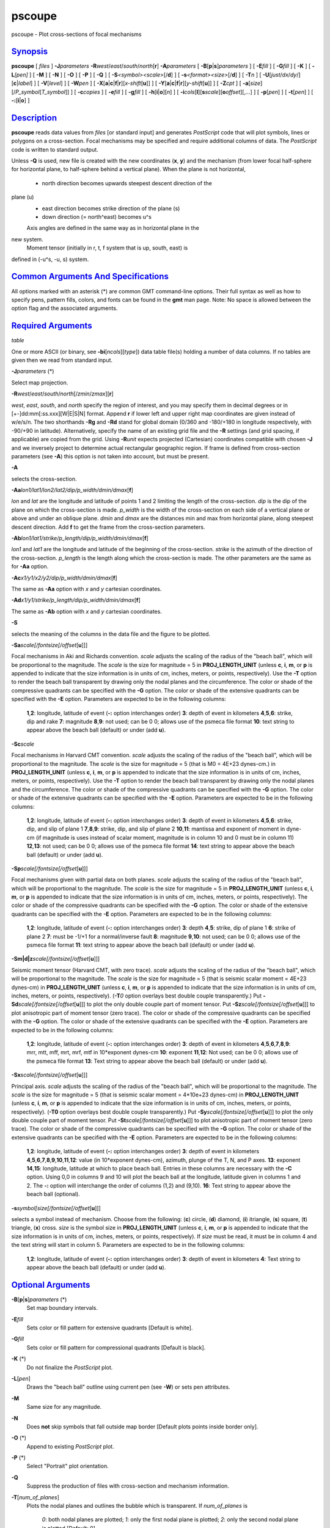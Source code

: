 *******
pscoupe
*******

pscoupe - Plot cross-sections of focal mechanisms

`Synopsis <#toc1>`_
-------------------

**pscoupe** [ *files* ] **-J**\ *parameters*
**-R**\ *west*/*east*/*south*/*north*\ [**r**\ ] **-A**\ *parameters* [
**-B**\ [**p**\ \|\ **s**]\ *parameters* ] [ **-E**\ *fill* ] [
**-G**\ *fill* ] [ **-K** ] [ **-L**\ *[pen]* ] [ **-M** ] [ **-N** ] [
**-O** ] [ **-P** ] [ **-Q** ] [ **-S**\ *<symbol><scale>*\ [/**d**] ] [
**-s**\ *<format><size>*\ [/**d**] ] [ **-T**\ *n* ] [
**-U**\ [*just*/*dx*/*dy*/][**c**\ \|\ *label*] ] [ **-V**\ [*level*\ ]
] [ **-W**\ *pen* ] [
**-X**\ [**a**\ \|\ **c**\ \|\ **f**\ \|\ **r**][\ *x-shift*\ [**u**\ ]]
] [
**-Y**\ [**a**\ \|\ **c**\ \|\ **f**\ \|\ **r**][\ *y-shift*\ [**u**\ ]]
] [ **-Z**\ *cpt* ] [
**-a**\ [*size*\ ][/\ *P\_symbol*\ [*T\_symbol*\ ]] ] [ **-c**\ *copies*
] [ **-e**\ *fill* ] [ **-g**\ *fill* ] [
**-h**\ [**i**\ \|\ **o**][*n*\ ] ] [
**-i**\ *cols*\ [**l**\ ][\ **s**\ *scale*][\ **o**\ *offset*][,\ *...*]
] [ **-p**\ [*pen*\ ] ] [ **-t**\ [*pen*\ ] ] [
**-:**\ [**i**\ \|\ **o**] ]

`Description <#toc2>`_
----------------------

**pscoupe** reads data values from *files* [or standard input] and
generates *PostScript* code that will plot symbols, lines or polygons on
a cross-section. Focal mechanisms may be specified and require
additional columns of data. The *PostScript* code is written to standard
output.

Unless **-Q** is used, new file is created with the new coordinates
(**x**, **y**) and the mechanism (from lower focal half-sphere for
horizontal plane, to half-sphere behind a vertical plane). When the
plane is not horizontal,
 - north direction becomes upwards steepest descent direction of the
plane (u)
 - east direction becomes strike direction of the plane (s)
 - down direction (= north^east) becomes u^s
 Axis angles are defined in the same way as in horizontal plane in the
new system.
 Moment tensor (initially in r, t, f system that is up, south, east) is
defined in (-u^s, -u, s) system.

`Common Arguments And Specifications <#toc3>`_
----------------------------------------------

All options marked with an asterisk (\*) are common GMT command-line
options. Their full syntax as well as how to specify pens, pattern
fills, colors, and fonts can be found in the **gmt** man page. Note: No
space is allowed between the option flag and the associated arguments.

`Required Arguments <#toc4>`_
-----------------------------

*table*

One or more ASCII (or binary, see **-bi**\ [*ncols*\ ][*type*\ ]) data
table file(s) holding a number of data columns. If no tables are given
then we read from standard input.

**-J**\ *parameters* (\*)

Select map projection.

**-R**\ *west*/*east*/*south*/*north*\ [/*zmin*/*zmax*][**r**\ ]

*west*, *east*, *south*, and *north* specify the region of interest, and
you may specify them in decimal degrees or in
[+-]dd:mm[:ss.xxx][W\|E\|S\|N] format. Append **r** if lower left and
upper right map coordinates are given instead of w/e/s/n. The two
shorthands **-Rg** and **-Rd** stand for global domain (0/360 and
-180/+180 in longitude respectively, with -90/+90 in latitude).
Alternatively, specify the name of an existing grid file and the **-R**
settings (and grid spacing, if applicable) are copied from the grid.
Using **-R**\ *unit* expects projected (Cartesian) coordinates
compatible with chosen **-J** and we inversely project to determine
actual rectangular geographic region. If frame is defined from
cross-section parameters (see **-A**) this option is not taken into
account, but must be present.

**-A**

selects the cross-section.

**-Aa**\ *lon1/lat1/lon2/lat2/dip/p\_width/dmin/dmax*\ [**f**\ ]

*lon* and *lat* are the longitude and latitude of points 1 and 2
limiting the length of the cross-section. *dip* is the dip of the plane
on which the cross-section is made. *p\_width* is the width of the
cross-section on each side of a vertical plane or above and under an
oblique plane. *dmin* and *dmax* are the distances min and max from
horizontal plane, along steepest descent direction. Add **f** to get the
frame from the cross-section parameters.

**-Ab**\ *lon1/lat1/strike/p\_length/dip/p\_width/dmin/dmax*\ [**f**\ ]

*lon1* and *lat1* are the longitude and latitude of the beginning of the
cross-section. *strike* is the azimuth of the direction of the
cross-section. *p\_length* is the length along which the cross-section
is made. The other parameters are the same as for **-Aa** option.

**-Ac**\ *x1/y1/x2/y2/dip/p\_width/dmin/dmax*\ [**f**\ ]

The same as **-Aa** option with *x* and *y* cartesian coordinates.

**-Ad**\ *x1/y1/strike/p\_length/dip/p\_width/dmin/dmax*\ [**f**\ ]

The same as **-Ab** option with *x* and *y* cartesian coordinates.

**-S**

selects the meaning of the columns in the data file and the figure to be
plotted.

**-Sa**\ *scale[/fontsize[/offset*\ [**u**\ ]]]

Focal mechanisms in Aki and Richards convention. *scale* adjusts the
scaling of the radius of the "beach ball", which will be proportional to
the magnitude. The *scale* is the size for magnitude = 5 in
**PROJ\_LENGTH\_UNIT** (unless **c**, **i**, **m**, or **p** is appended
to indicate that the size information is in units of cm, inches, meters,
or points, respectively). Use the **-T** option to render the beach ball
transparent by drawing only the nodal planes and the circumference. The
color or shade of the compressive quadrants can be specified with the
**-G** option. The color or shade of the extensive quadrants can be
specified with the **-E** option. Parameters are expected to be in the
following columns:

    **1**,\ **2**:
    longitude, latitude of event (**-:** option interchanges order)
    **3**:
    depth of event in kilometers
    **4**,\ **5**,\ **6**:
    strike, dip and rake
    **7**:
    magnitude
    **8**,\ **9**:
    not used; can be 0 0; allows use of the psmeca file format
    **10**:
    text string to appear above the beach ball (default) or under (add
    **u**).

**-Sc**\ *scale*

Focal mechanisms in Harvard CMT convention. *scale* adjusts the scaling
of the radius of the "beach ball", which will be proportional to the
magnitude. The *scale* is the size for magnitude = 5 (that is M0 = 4E+23
dynes-cm.) in **PROJ\_LENGTH\_UNIT** (unless **c**, **i**, **m**, or
**p** is appended to indicate that the size information is in units of
cm, inches, meters, or points, respectively). Use the **-T** option to
render the beach ball transparent by drawing only the nodal planes and
the circumference. The color or shade of the compressive quadrants can
be specified with the **-G** option. The color or shade of the extensive
quadrants can be specified with the **-E** option. Parameters are
expected to be in the following columns:

    **1**,\ **2**:
    longitude, latitude of event (**-:** option interchanges order)
    **3**:
    depth of event in kilometers
    **4**,\ **5**,\ **6**:
    strike, dip, and slip of plane 1
    **7**,\ **8**,\ **9**:
    strike, dip, and slip of plane 2
    **10**,\ **11**:
    mantissa and exponent of moment in dyne-cm (if magnitude is uses
    instead of scalar moment, magnitude is in column 10 and 0 must be in
    column 11)
    **12**,\ **13**:
    not used; can be 0 0; allows use of the psmeca file format
    **14**:
    text string to appear above the beach ball (default) or under (add
    **u**).

**-Sp**\ *scale[/fontsize[/offset*\ [**u**\ ]]]

Focal mechanisms given with partial data on both planes. *scale* adjusts
the scaling of the radius of the "beach ball", which will be
proportional to the magnitude. The *scale* is the size for magnitude = 5
in **PROJ\_LENGTH\_UNIT** (unless **c**, **i**, **m**, or **p** is
appended to indicate that the size information is in units of cm,
inches, meters, or points, respectively). The color or shade of the
compressive quadrants can be specified with the **-G** option. The color
or shade of the extensive quadrants can be specified with the **-E**
option. Parameters are expected to be in the following columns:

    **1**,\ **2**:
    longitude, latitude of event (**-:** option interchanges order)
    **3**:
    depth
    **4**,\ **5**:
    strike, dip of plane 1
    **6**:
    strike of plane 2
    **7**:
    must be -1/+1 for a normal/inverse fault
    **8**:
    magnitude
    **9**,\ **10**:
    not used; can be 0 0; allows use of the psmeca file format
    **11**:
    text string to appear above the beach ball (default) or under (add
    **u**).

**-Sm\|d\|z**\ *scale[/fontsize[/offset*\ [**u**\ ]]]

Seismic moment tensor (Harvard CMT, with zero trace). *scale* adjusts
the scaling of the radius of the "beach ball", which will be
proportional to the magnitude. The *scale* is the size for magnitude = 5
(that is seismic scalar moment = 4E+23 dynes-cm) in
**PROJ\_LENGTH\_UNIT** (unless **c**, **i**, **m**, or **p** is appended
to indicate that the size information is in units of cm, inches, meters,
or points, respectively). (**-T**\ *0* option overlays best double
couple transparently.) Put
**-Sd**\ *scale[/fontsize[/offset*\ [**u**\ ]]] to plot the only double
couple part of moment tensor. Put
**-Sz**\ *scale[/fontsize[/offset*\ [**u**\ ]]] to plot anisotropic part
of moment tensor (zero trace). The color or shade of the compressive
quadrants can be specified with the **-G** option. The color or shade of
the extensive quadrants can be specified with the **-E** option.
Parameters are expected to be in the following columns:

    **1**,\ **2**:
    longitude, latitude of event (**-:** option interchanges order)
    **3**:
    depth of event in kilometers
    **4**,\ **5**,\ **6**,\ **7**,\ **8**,\ **9**:
    mrr, mtt, mff, mrt, mrf, mtf in 10\*exponent dynes-cm
    **10**:
    exponent
    **11**,\ **12**:
    Not used; can be 0 0; allows use of the psmeca file format
    **13**:
    Text string to appear above the beach ball (default) or under (add
    **u**).

**-Sx**\ *scale[/fontsize[/offset*\ [**u**\ ]]]

Principal axis. *scale* adjusts the scaling of the radius of the "beach
ball", which will be proportional to the magnitude. The *scale* is the
size for magnitude = 5 (that is seismic scalar moment = 4\*10e+23
dynes-cm) in **PROJ\_LENGTH\_UNIT** (unless **c**, **i**, **m**, or
**p** is appended to indicate that the size information is in units of
cm, inches, meters, or points, respectively). (**-T0** option overlays
best double couple transparently.) Put
**-Sy**\ *scale[/fontsize[/offset*\ [**u**\ ]]] to plot the only double
couple part of moment tensor. Put
**-St**\ *scale[/fontsize[/offset*\ [**u**\ ]]] to plot anisotropic part
of moment tensor (zero trace). The color or shade of the compressive
quadrants can be specified with the **-G** option. The color or shade of
the extensive quadrants can be specified with the **-E** option.
Parameters are expected to be in the following columns:

    **1**,\ **2**:
    longitude, latitude of event (**-:** option interchanges order)
    **3**:
    depth of event in kilometers
    **4**,\ **5**,\ **6**,\ **7**,\ **8**,\ **9**,\ **10**,\ **11**,\ **12**:
    value (in 10\*exponent dynes-cm), azimuth, plunge of the T, N, and P
    axes.
    **13**:
    exponent
    **14**,\ **15**:
    longitude, latitude at which to place beach ball. Entries in these
    columns are necessary with the **-C** option. Using 0,0 in columns 9
    and 10 will plot the beach ball at the longitude, latitude given in
    columns 1 and 2. The **-:** option will interchange the order of
    columns (1,2) and (9,10).
    **16**:
    Text string to appear above the beach ball (optional).

**-s**\ *symbol[size[/fontsize[/offset*\ [**u**\ ]]]

selects a symbol instead of mechanism. Choose from the following:
(**c**) circle, (**d**) diamond, (**i**) itriangle, (**s**) square,
(**t**) triangle, (**x**) cross. *size* is the symbol size in
**PROJ\_LENGTH\_UNIT** (unless **c**, **i**, **m**, or **p** is appended
to indicate that the size information is in units of cm, inches, meters,
or points, respectively). If *size* must be read, it must be in column 4
and the text string will start in column 5. Parameters are expected to
be in the following columns:

    **1**,\ **2**:
    longitude, latitude of event (**-:** option interchanges order)
    **3**:
    depth of event in kilometers
    **4**:
    Text string to appear above the beach ball (default) or under (add
    **u**).

`Optional Arguments <#toc5>`_
-----------------------------

**-B**\ [**p**\ \|\ **s**]\ *parameters* (\*)
    Set map boundary intervals.
**-E**\ *fill*
    Sets color or fill pattern for extensive quadrants [Default is
    white].
**-G**\ *fill*
    Sets color or fill pattern for compressional quadrants [Default is
    black].
**-K** (\*)
    Do not finalize the *PostScript* plot.
**-L**\ [*pen*\ ]
    Draws the "beach ball" outline using current pen (see **-W**) or
    sets pen attributes.
**-M**
    Same size for any magnitude.
**-N**
    Does **not** skip symbols that fall outside map border [Default
    plots points inside border only].
**-O** (\*)
    Append to existing *PostScript* plot.
**-P** (\*)
    Select "Portrait" plot orientation.
**-Q**
    Suppress the production of files with cross-section and mechanism
    information.
**-T**\ [*num\_of\_planes*\ ]
    Plots the nodal planes and outlines the bubble which is transparent.
    If *num\_of\_planes* is
     *0*: both nodal planes are plotted;
     *1*: only the first nodal plane is plotted;
     *2*: only the second nodal plane is plotted
     [Default: 0].
**-U**\ [*just*/*dx*/*dy*/][**c**\ \|\ *label*] (\*)
    Draw GMT time stamp logo on plot.
**-V**\ [*level*\ ] (\*)
    Select verbosity level [c].
**-W**
    set pen attributes for text string or default pen attributes for
    fault plane edges. [Defaults: width = default, color = black, style
    = solid].
**-X**\ [**a**\ \|\ **c**\ \|\ **f**\ \|\ **r**][\ *x-shift*\ [**u**\ ]]
**-Y**\ [**a**\ \|\ **c**\ \|\ **f**\ \|\ **r**][\ *y-shift*\ [**u**\ ]]
(\*)
    Shift plot origin.
**-Z**\ cptfile
    Give a color palette file and let compressive part color be
    determined by the z-value in the third column.
**-a**\ [*size*\ ][/\ *P\_symbol*\ [*T\_symbol*\ ]]
    Computes and plots P and T axes with symbols. Optionally specify
    *size* and (separate) P and T axis symbols from the following:
    (**c**) circle, (**d**) diamond, (**h**) hexagon, (**i**) inverse
    triangle, (**p**) point, (**s**) square, (**t**) triangle, (**x**)
    cross. [Default: 6\ **p**/**cc**]
**-e**\ *fill*
    Sets the color or fill pattern for the T axis symbol. [Default as
    set by **-E**]
**-g**\ *fill*
    Sets the color or fill pattern for the P axis symbol. [Default as
    set by **-G**]
**-p**\ [*pen*\ ]
    Draws the P axis outline using current pen (see **-W**), or sets pen
    attributes.
**-r**\ [*fill*\ ]
    Draw a box behind the label (if any). [Default fill is white]
**-t**\ [*pen*\ ]
    Draws the T axis outline using current pen (see **-W**), or sets pen
    attributes.
**-c**\ *copies* (\*)
    Specify number of plot copies [Default is 1].
**-h**\ [**i**\ \|\ **o**][*n*\ ] (\*)
    Skip or produce header record(s).
**-i**\ *cols*\ [**l**\ ][\ **s**\ *scale*][\ **o**\ *offset*][,\ *...*](\*)
    Select input columns.
**-:**\ [**i**\ \|\ **o**] (\*)
    Swap 1st and 2nd column on input and/or output.
**-^** (\*)
    Print a short message about the syntax of the command, then exits.
**-?** (\*)
    Print a full usage (help) message, including the explanation of
    options, then exits.
**--version** (\*)
    Print GMT version and exit.
**--show-sharedir** (\*)
    Print full path to GMT share directory and exit.

`See Also <#toc6>`_
-------------------

`*GMT*\ (1) <GMT.html>`_ , `*psbasemap*\ (1) <psbasemap.html>`_ ,
`*psmeca*\ (1) <psmeca.html>`_ , `*psxy*\ (1) <psxy.html>`_

`References <#toc7>`_
---------------------

Bomford, G., Geodesy, 4th ed., Oxford University Press, 1980.

Aki, K. and P. Richards, Quantitative Seismology, Freeman, 1980.

F. A. Dahlen and Jeroen Tromp, Theoretical Seismology, Princeton, 1998,
p.167. Definition of scalar moment.

Cliff Frohlich, Cliff’s Nodes Concerning Plotting Nodal Lines for P, Sh
and Sv

Seismological Research Letters, Volume 67, Number 1, January-February,
1996

Thorne Lay, Terry C. Wallace, Modern Global Seismology, Academic Press,
1995, p.384.

W.H. Press, S.A. Teukolsky, W.T. Vetterling, B.P. Flannery, Numerical
Recipes in C, Cambridge University press (routine jacobi)

`Author <#toc8>`_
-----------------

Genevieve Patau CNRS UMR 7580 Seismology Dept. Institut de Physique du
Globe de Paris (patau@ipgp.jussieu.fr)
